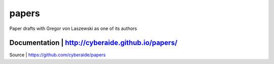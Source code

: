 papers
======

Paper drafts with Gregor von Laszewski as one of its authors

Documentation | http://cyberaide.github.io/papers/
-----------------------------------------------------
Source        | https://github.com/cyberaide/papers
